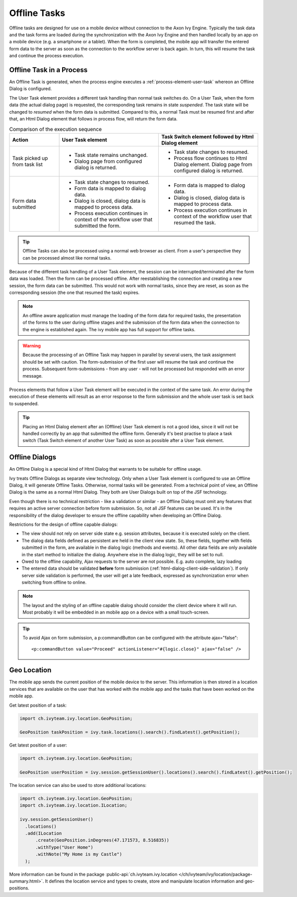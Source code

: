 .. _offline-tasks:

Offline Tasks
=============

Offline tasks are designed for use on a mobile device without connection
to the Axon Ivy Engine. Typically the task data and the task forms are
loaded during the synchronization with the Axon Ivy Engine and then
handled locally by an app on a mobile device (e.g. a smartphone or a
tablet). When the form is completed, the mobile app will transfer the
entered form data to the server as soon as the connection to the
workflow server is back again. In turn, this will resume the task and
continue the process execution.


Offline Task in a Process
-------------------------

An Offline Task is generated, when the process engine executes a
:ref:`process-element-user-task` whereon an Offline Dialog is configured.

The User Task element provides a different task handling than normal
task switches do. On a User Task, when the form data (the actual dialog
page) is requested, the corresponding task remains in state *suspended*.
The task state will be changed to *resumed* when the form data is
submitted. Compared to this, a normal Task must be resumed first and
after that, an Html Dialog element that follows in process flow, will
return the form data.

.. table:: Comparison of the execution sequence
   :widths: 20 40 40 

   +-----------------------+-----------------------+-----------------------+
   | Action                | User Task element     | Task Switch element   |
   |                       |                       | followed by Html      |
   |                       |                       | Dialog element        |
   +=======================+=======================+=======================+
   | Task picked up from   | -  Task state remains | -  Task state changes |
   | task list             |    unchanged.         |    to resumed.        |
   |                       |                       |                       |
   |                       | -  Dialog page from   | -  Process flow       |
   |                       |    configured dialog  |    continues to Html  |
   |                       |    is returned.       |    Dialog element.    |
   |                       |                       |    Dialog page from   |
   |                       |                       |    configured dialog  |
   |                       |                       |    is returned.       |
   +-----------------------+-----------------------+-----------------------+
   | Form data submitted   | -  Task state changes | -  Form data is       |
   |                       |    to resumed.        |    mapped to dialog   |
   |                       |                       |    data.              |
   |                       | -  Form data is       |                       |
   |                       |    mapped to dialog   | -  Dialog is closed,  |
   |                       |    data.              |    dialog data is     |
   |                       |                       |    mapped to process  |
   |                       | -  Dialog is closed,  |    data.              |
   |                       |    dialog data is     |                       |
   |                       |    mapped to process  | -  Process execution  |
   |                       |    data.              |    continues in       |
   |                       |                       |    context of the     |
   |                       | -  Process execution  |    workflow user that |
   |                       |    continues in       |    resumed the task.  |
   |                       |    context of the     |                       |
   |                       |    workflow user that |                       |
   |                       |    submitted the      |                       |
   |                       |    form.              |                       |
   +-----------------------+-----------------------+-----------------------+

.. tip::

   Offline Tasks can also be processed using a normal web browser as
   client. From a user's perspective they can be processed almost like
   normal tasks.

Because of the different task handling of a User Task element, the
session can be interrupted/terminated after the form data was loaded.
Then the form can be processed offline. After reestablishing the
connection and creating a new session, the form data can be submitted.
This would not work with normal tasks, since they are reset, as soon as
the corresponding session (the one that resumed the task) expires.

.. note::

   An offline aware application must manage the loading of the form data
   for required tasks, the presentation of the forms to the user during
   offline stages and the submission of the form data when the
   connection to the engine is established again. The ivy mobile app has
   full support for offline tasks.


.. warning::

   Because the processing of an Offline Task may happen in parallel by
   several users, the task assignment should be set with caution. The
   form-submission of the first user will resume the task and continue
   the process. Subsequent form-submissions - from any user - will not
   be processed but responded with an error message.

Process elements that follow a User Task element will be executed in the
context of the same task. An error during the execution of these
elements will result as an error response to the form submission and the
whole user task is set back to suspended.

.. tip::

   Placing an Html Dialog element after an (Offline) User Task element
   is not a good idea, since it will not be handled correctly by an app
   that submitted the offline form. Generally it's best practise to
   place a task switch (Task Switch element of another User Task) as
   soon as possible after a User Task element.


.. _offline-dialogs:

Offline Dialogs
---------------

An Offline Dialog is a special kind of Html Dialog that warrants to be
suitable for offline usage.

Ivy treats Offline Dialogs as separate view technology. Only when a User
Task element is configured to use an Offline Dialog, it will generate
Offline Tasks. Otherwise, normal tasks will be generated. From a
technical point of view, an Offline Dialog is the same as a normal Html
Dialog. They both are User Dialogs built on top of the JSF technology.

Even though there is no technical restriction - like a validation or
similar - an Offline Dialog must omit any features that requires an
active server connection before form submission. So, not all JSF
features can be used. It's in the responsibility of the dialog developer
to ensure the offline capability when developing an Offline Dialog.

Restrictions for the design of offline capable dialogs:

-  The view should not rely on server side state e.g. session
   attributes, because it is executed solely on the client.

-  The dialog data fields defined as persistent are held in the client
   view state. So, these fields, together with fields submitted in the
   form, are available in the dialog logic (methods and events). All
   other data fields are only available in the start method to
   initialize the dialog. Anywhere else in the dialog logic, they will
   be set to null.

-  Owed to the offline capability, Ajax requests to the server are not
   possible. E.g. auto complete, lazy loading

-  The entered data should be validated **before** form submission
   (:ref:`html-dialog-client-side-validation`). If
   only server side validation is performed, the user will get a late
   feedback, expressed as synchronization error when switching from
   offline to online.


.. note::

   The layout and the styling of an offline capable dialog should
   consider the client device where it will run. Most probably it will
   be embedded in an mobile app on a device with a small touch-screen.

.. tip::

   To avoid Ajax on form submission, a p:commandButton can be configured
   with the attribute ajax="false":

   ::

          <p:commandButton value="Proceed" actionListener="#{logic.close}" ajax="false" />    

Geo Location
------------

The mobile app sends the current position of the mobile device to the
server. This information is then stored in a location services that are
available on the user that has worked with the mobile app and the tasks
that have been worked on the mobile app.

Get latest position of a task:

.. code-block::

   import ch.ivyteam.ivy.location.GeoPosition;
   
   GeoPosition taskPosition = ivy.task.locations().search().findLatest().getPosition();

Get latest position of a user:

.. code-block::

   import ch.ivyteam.ivy.location.GeoPosition;
   
   GeoPosition userPosition = ivy.session.getSessionUser().locations().search().findLatest().getPosition();

The location service can also be used to store additional locations:

.. code-block::

   import ch.ivyteam.ivy.location.GeoPosition;
   import ch.ivyteam.ivy.location.ILocation;
   
   ivy.session.getSessionUser()
     .locations()
     .add(ILocation
         .create(GeoPosition.inDegrees(47.171573, 8.516835))
         .withType("User Home")
         .withNote("My Home is my Castle")
     );

More information can be found in the package
:public-api:`ch.ivyteam.ivy.location </ch/ivyteam/ivy/location/package-summary.html>`.
It defines the location service and types to create, store and
manipulate location information and geo-positions.
